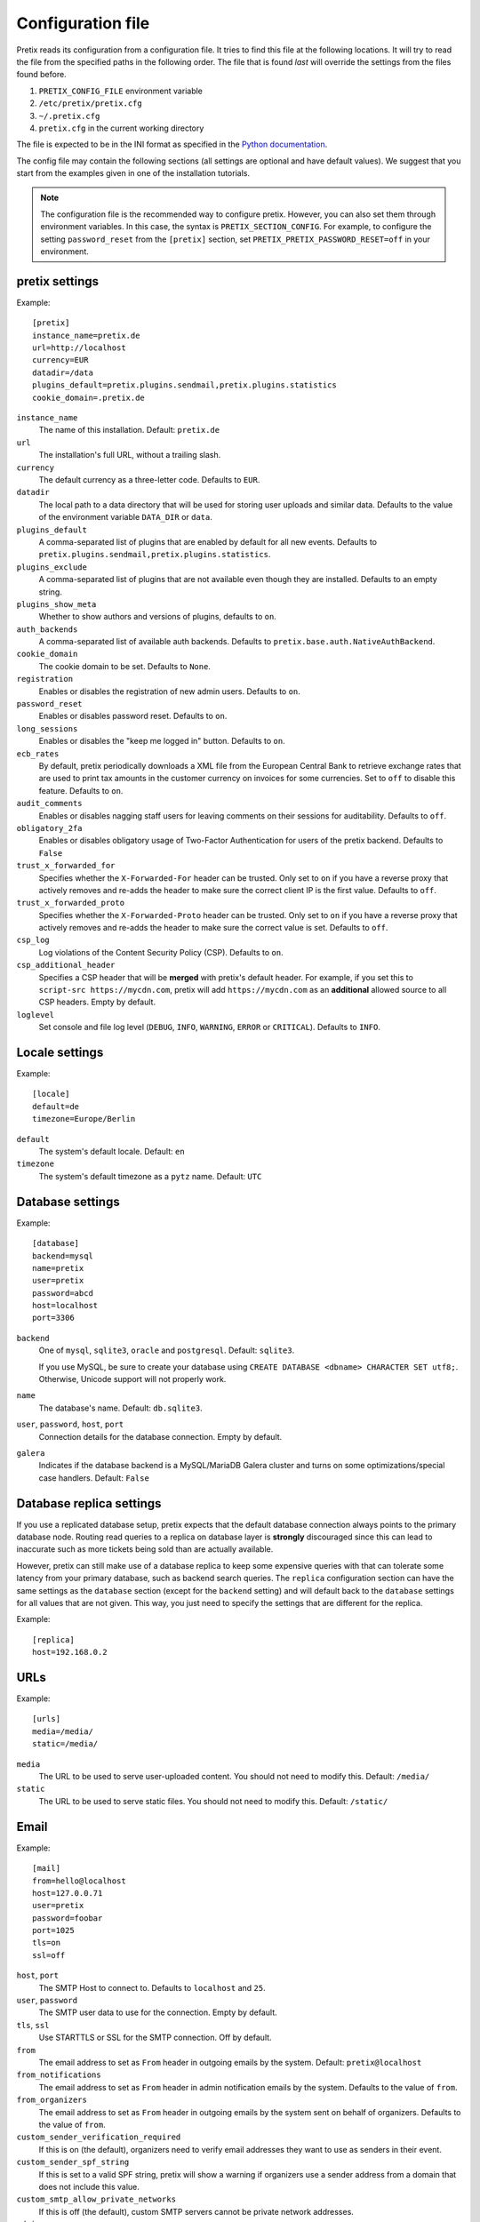 .. highlight:: ini

.. _`config`:

.. spelling:: Galera

Configuration file
==================

Pretix reads its configuration from a configuration file. It tries to find this file
at the following locations. It will try to read the file from the specified paths in
the following order. The file that is found *last* will override the settings from
the files found before.

1. ``PRETIX_CONFIG_FILE`` environment variable
2. ``/etc/pretix/pretix.cfg``
3. ``~/.pretix.cfg``
4. ``pretix.cfg`` in the current working directory

The file is expected to be in the INI format as specified in the `Python documentation`_.

The config file may contain the following sections (all settings are optional and have
default values). We suggest that you start from the examples given in one of the
installation tutorials.

.. note::

    The configuration file is the recommended way to configure pretix. However, you can
    also set them through environment variables. In this case, the syntax is
    ``PRETIX_SECTION_CONFIG``. For example, to configure the setting ``password_reset``
    from the ``[pretix]`` section, set ``PRETIX_PRETIX_PASSWORD_RESET=off`` in your
    environment.

pretix settings
---------------

Example::

    [pretix]
    instance_name=pretix.de
    url=http://localhost
    currency=EUR
    datadir=/data
    plugins_default=pretix.plugins.sendmail,pretix.plugins.statistics
    cookie_domain=.pretix.de

``instance_name``
    The name of this installation. Default: ``pretix.de``

``url``
    The installation's full URL, without a trailing slash.

``currency``
    The default currency as a three-letter code. Defaults to ``EUR``.

``datadir``
    The local path to a data directory that will be used for storing user uploads and similar
    data. Defaults to the value of the environment variable ``DATA_DIR`` or ``data``.

``plugins_default``
    A comma-separated list of plugins that are enabled by default for all new events.
    Defaults to ``pretix.plugins.sendmail,pretix.plugins.statistics``.

``plugins_exclude``
    A comma-separated list of plugins that are not available even though they are installed.
    Defaults to an empty string.

``plugins_show_meta``
    Whether to show authors and versions of plugins, defaults to ``on``.

``auth_backends``
    A comma-separated list of available auth backends. Defaults to ``pretix.base.auth.NativeAuthBackend``.

``cookie_domain``
    The cookie domain to be set. Defaults to ``None``.

``registration``
    Enables or disables the registration of new admin users. Defaults to ``on``.

``password_reset``
    Enables or disables password reset. Defaults to ``on``.

``long_sessions``
    Enables or disables the "keep me logged in" button. Defaults to ``on``.

``ecb_rates``
    By default, pretix periodically downloads a XML file from the European Central Bank to retrieve exchange rates
    that are used to print tax amounts in the customer currency on invoices for some currencies. Set to ``off`` to
    disable this feature. Defaults to ``on``.

``audit_comments``
    Enables or disables nagging staff users for leaving comments on their sessions for auditability.
    Defaults to ``off``.

``obligatory_2fa``
    Enables or disables obligatory usage of Two-Factor Authentication for users of the pretix backend.
    Defaults to ``False``

``trust_x_forwarded_for``
    Specifies whether the ``X-Forwarded-For`` header can be trusted. Only set to ``on`` if you have a reverse
    proxy that actively removes and re-adds the header to make sure the correct client IP is the first value.
    Defaults to ``off``.

``trust_x_forwarded_proto``
    Specifies whether the ``X-Forwarded-Proto`` header can be trusted. Only set to ``on`` if you have a reverse
    proxy that actively removes and re-adds the header to make sure the correct value is set.
    Defaults to ``off``.

``csp_log``
    Log violations of the Content Security Policy (CSP). Defaults to ``on``.

``csp_additional_header``
    Specifies a CSP header that will be **merged** with pretix's default header. For example, if you set this
    to ``script-src https://mycdn.com``, pretix will add ``https://mycdn.com`` as an **additional** allowed source
    to all CSP headers. Empty by default.

``loglevel``
    Set console and file log level (``DEBUG``, ``INFO``, ``WARNING``, ``ERROR`` or ``CRITICAL``). Defaults to ``INFO``.

Locale settings
---------------

Example::

    [locale]
    default=de
    timezone=Europe/Berlin

``default``
    The system's default locale. Default: ``en``

``timezone``
    The system's default timezone as a ``pytz`` name. Default: ``UTC``

Database settings
-----------------

Example::

    [database]
    backend=mysql
    name=pretix
    user=pretix
    password=abcd
    host=localhost
    port=3306

``backend``
    One of ``mysql``, ``sqlite3``, ``oracle`` and ``postgresql``.
    Default: ``sqlite3``.

    If you use MySQL, be sure to create your database using
    ``CREATE DATABASE <dbname> CHARACTER SET utf8;``. Otherwise, Unicode
    support will not properly work.

``name``
    The database's name. Default: ``db.sqlite3``.

``user``, ``password``, ``host``, ``port``
    Connection details for the database connection. Empty by default.

``galera``
    Indicates if the database backend is a MySQL/MariaDB Galera cluster and
    turns on some optimizations/special case handlers. Default: ``False``

.. _`config-replica`:

Database replica settings
-------------------------

If you use a replicated database setup, pretix expects that the default database connection always points to the primary database node.
Routing read queries to a replica on database layer is **strongly** discouraged since this can lead to inaccurate such as more tickets
being sold than are actually available.

However, pretix can still make use of a database replica to keep some expensive queries with that can tolerate some latency from your
primary database, such as backend search queries. The ``replica`` configuration section can have the same settings as the ``database``
section (except for the ``backend`` setting) and will default back to the ``database`` settings for all values that are not given. This
way, you just need to specify the settings that are different for the replica.

Example::

    [replica]
    host=192.168.0.2

.. _`config-urls`:

URLs
----

Example::

    [urls]
    media=/media/
    static=/media/

``media``
    The URL to be used to serve user-uploaded content. You should not need to modify
    this. Default: ``/media/``

``static``
    The URL to be used to serve static files. You should not need to modify
    this. Default: ``/static/``

.. _`mail-settings`:

Email
-----

Example::

    [mail]
    from=hello@localhost
    host=127.0.0.71
    user=pretix
    password=foobar
    port=1025
    tls=on
    ssl=off

``host``, ``port``
    The SMTP Host to connect to. Defaults to ``localhost`` and ``25``.

``user``, ``password``
    The SMTP user data to use for the connection. Empty by default.

``tls``, ``ssl``
    Use STARTTLS or SSL for the SMTP connection. Off by default.

``from``
    The email address to set as ``From`` header in outgoing emails by the system.
    Default: ``pretix@localhost``

``from_notifications``
    The email address to set as ``From`` header in admin notification emails by the system.
    Defaults to the value of ``from``.

``from_organizers``
    The email address to set as ``From`` header in outgoing emails by the system sent on behalf of organizers.
    Defaults to the value of ``from``.

``custom_sender_verification_required``
    If this is on (the default), organizers need to verify email addresses they want to use as senders in their event.

``custom_sender_spf_string``
    If this is set to a valid SPF string, pretix will show a warning if organizers use a sender address from a domain
    that does not include this value.

``custom_smtp_allow_private_networks``
    If this is off (the default), custom SMTP servers cannot be private network addresses.

``admins``
    Comma-separated list of email addresses that should receive a report about every error code 500 thrown by pretix.

.. _`django-settings`:

Django settings
---------------

Example::

    [django]
    secret=j1kjps5a5&4ilpn912s7a1!e2h!duz^i3&idu@_907s$wrz@x-
    debug=off

``secret``
    The secret to be used by Django for signing and verification purposes. If this
    setting is not provided, pretix will generate a random secret on the first start
    and will store it in the filesystem for later usage.

``debug``
    Whether or not to run in debug mode. Default is ``False``.

    .. WARNING:: Never set this to ``True`` in production!

``profile``
    Enable code profiling for a random subset of requests. Disabled by default, see
    :ref:`perf-monitoring` for details.

.. _`metrics-settings`:

Metrics
-------

If you want to fetch internally collected prometheus-style metrics you need to configure the credentials for the
metrics endpoint and enable it::

    [metrics]
    enabled=true
    user=your_user
    passphrase=mysupersecretpassphrase

Currently, metrics-collection requires a redis server to be available.


Memcached
---------

You can use an existing memcached server as pretix's caching backend::

    [memcached]
    location=127.0.0.1:11211

``location``
    The location of memcached, either a host:port combination or a socket file.

If no memcached is configured, pretix will use redis for caching. If neither is configured, pretix will not use any caching.

.. note:: If you use memcached and you deploy pretix across multiple servers, you should use *one*
          shared memcached instance, not multiple ones, because cache invalidations would not be
          propagated otherwise.

Redis
-----

If a redis server is configured, pretix can use it for locking, caching and session storage
to speed up various operations::

    [redis]
    location=redis://127.0.0.1:6379/1
    sessions=false
    sentinels=[
            ["sentinel_host_1", 26379],
            ["sentinel_host_2", 26379],
            ["sentinel_host_3", 26379]
        ]
    password=password

``location``
    The location of redis, as a URL of the form ``redis://[:password]@localhost:6379/0``
    or ``unix://[:password]@/path/to/socket.sock?db=0``

``session``
    When this is set to ``True``, redis will be used as the session storage.

``sentinels``
    Configures redis sentinels to use.
    If you don't want to use redis sentinels, you should omit this option.
    If this is set, redis via sentinels will be used instead of plain redis.
    In this case the location should be of the form ``redis://my_master/0``.
    The ``sentinels`` variable should be a json serialized list of sentinels,
    each being a list with the two elements hostname and port.
    You cannot provide a password within the location when using sentinels.
    Note that the configuration format requires you to either place the entire
    value on one line or make sure all values are indented by at least one space.

``password``
    If your redis setup doesn't require a password or you already specified it in the location you can omit this option.
    If this is set it will be passed to redis as the connection option PASSWORD.

If redis is not configured, pretix will store sessions and locks in the database. If memcached
is configured, memcached will be used for caching instead of redis.

Translations
------------

pretix comes with a number of translations. All languages are enabled by default. If you want to limit
the languages available in your installation, you can enable a set of languages like this::

    [languages]
    enabled=en,de

Some of the languages them are marked as "incubating", which means
they can usually only be selected in development mode. If you want to use them nevertheless, you
can activate them like this::

    [languages]
    allow_incubating=pt-br,da

You can also tell pretix about additional paths where it will search for translations::

    [languages]
    path=/path/to/my/translations

For a given language (e.g. ``pt-br``), pretix will then look in the
specific sub-folder, e.g. ``/path/to/my/translations/pt_BR/LC_MESSAGES/django.po``.

Celery task queue
-----------------

For processing long-running tasks asynchronously, pretix requires the celery task queue.
For communication between the web server and the task workers in both direction, a messaging
queue and a result backend is needed. You can use a redis database for both directions, or
an AMQP server (e.g. RabbitMQ) as a broker and redis or your database as a result backend::

    [celery]
    broker=amqp://guest:guest@localhost:5672//
    backend=redis://localhost/0
    broker_transport_options="{}"
    backend_transport_options="{}"

RabbitMQ might be the better choice if you have a complex, multi-server, high-performance setup,
but as you already should have a redis instance ready for session and lock storage, we recommend
redis for convenience. See the `Celery documentation`_ for more details.

The two ``transport_options`` entries can be omitted in most cases.
If they are present they need to be a valid JSON dictionary.
For possible entries in that dictionary see the `Celery documentation`_.

To use redis with sentinels set the broker or backend to ``sentinel://sentinel_host_1:26379;sentinal_host_2:26379/0``
and the respective transport_options to ``{"master_name":"mymaster"}``.
If your redis instances behind the sentinel have a password use ``sentinel://:my_password@sentinel_host_1:26379;sentinal_host_2:26379/0``.
If your redis sentinels themselves have a password set the transport_options to ``{"master_name":"mymaster","sentinel_kwargs":{"password":"my_password"}}``.

Sentry
------

pretix has native support for sentry, a tool that you can use to track errors in the
application. If you want to use sentry, you need to set a DSN in the configuration file::

    [sentry]
    dsn=https://<key>:<secret>@sentry.io/<project>
    traces_sample_rate=0.5
    traces_sample_token=xyz

``dsn``
    You will be given this value by your sentry installation.

``traces_sample_rate``
    Sample rate for performance monitoring.

``traces_sample_token``
    If this token is found in a query string, a trace will always be sampled.


Caching
-------

You can adjust some caching settings to control how much storage pretix uses::

    [cache]
    tickets=48  ; Number of hours tickets (PDF, passbook, …) are cached


Secret length
-------------

If you are really paranoid, you can increase the length of random strings pretix uses in
various places like order codes, secrets in the ticket QR codes, etc. Example::

    [entropy]
    ; Order code needs to be < 16 characters, default is 5
    order_code=5
    ; Ticket secret needs to be < 64 characters, default is 32
    ticket_secret=32
    ; Voucher code needs to be < 255 characters, default is 16
    voucher_code=16

External tools
--------------

pretix can make use of some external tools if they are installed. Currently, they are all optional. Example::

    [tools]
    pdftk=/usr/bin/pdftk

.. _Python documentation: https://docs.python.org/3/library/configparser.html?highlight=configparser#supported-ini-file-structure
.. _Celery documentation: http://docs.celeryproject.org/en/latest/userguide/configuration.html

Maximum upload file sizes
-------------------------

You can configure the maximum file size for uploading various files::

    [pretix_file_upload]
    ; Max upload size for images in MiB, defaults to 10 MiB
    max_size_image = 12
    ; Max upload size for favicons in MiB, defaults to 1 MiB
    max_size_favicon = 2
    ; Max upload size for email attachments of manually sent emails in MiB, defaults to 10 MiB
    max_size_email_attachment = 15
    ; Max upload size for email attachments of automatically sent emails in MiB, defaults to 1 MiB
    max_size_email_auto_attachment = 2
    ; Max upload size for other files in MiB, defaults to 10 MiB
    ; This includes all file upload type order questions
    max_size_other = 100
